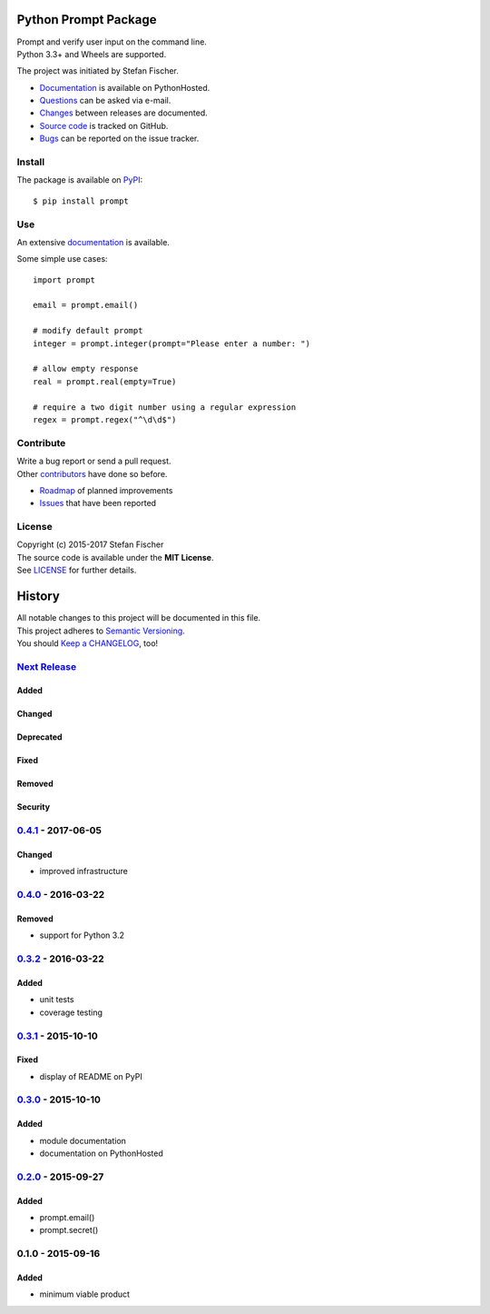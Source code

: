 =====================
Python Prompt Package
=====================

|PyPI Version| |Travis| |Coverage Status| |Documentation Status|

| Prompt and verify user input on the command line.
| Python 3.3+ and Wheels are supported.

The project was initiated by Stefan Fischer.

-  `Documentation <https://readthedocs.org/projects/prompt>`__ is
   available on PythonHosted.
-  `Questions <mailto:sfischer13@ymail.com>`__ can be asked via e-mail.
-  `Changes <https://github.com/sfischer13/python-prompt/blob/master/CHANGELOG.rst>`__
   between releases are documented.
-  `Source code <https://github.com/sfischer13/python-prompt>`__ is
   tracked on GitHub.
-  `Bugs <https://github.com/sfischer13/python-prompt/issues>`__ can be
   reported on the issue tracker.

Install
-------

|PyPI Python Versions| |PyPI Wheel|

The package is available on
`PyPI <https://pypi.python.org/pypi/prompt>`__:

::

    $ pip install prompt

Use
---

An extensive `documentation <https://readthedocs.org/projects/prompt>`__
is available.

Some simple use cases:

::

    import prompt

    email = prompt.email()

    # modify default prompt
    integer = prompt.integer(prompt="Please enter a number: ")

    # allow empty response
    real = prompt.real(empty=True)

    # require a two digit number using a regular expression
    regex = prompt.regex("^\d\d$")

Contribute
----------

| Write a bug report or send a pull request.
| Other
  `contributors <https://github.com/sfischer13/python-prompt/graphs/contributors>`__
  have done so before.

-  `Roadmap <https://github.com/sfischer13/python-prompt/blob/master/TODO.rst>`__
   of planned improvements
-  `Issues <https://github.com/sfischer13/python-prompt/issues>`__ that
   have been reported

License
-------

| Copyright (c) 2015-2017 Stefan Fischer
| The source code is available under the **MIT License**.
| See
  `LICENSE <https://github.com/sfischer13/python-prompt/blob/master/LICENSE>`__
  for further details.

.. |PyPI Version| image:: https://img.shields.io/pypi/v/prompt.svg
   :target: https://pypi.python.org/pypi/prompt
.. |Travis| image:: https://img.shields.io/travis/sfischer13/python-prompt.svg
   :target: https://travis-ci.org/sfischer13/python-prompt
.. |Coverage Status| image:: https://coveralls.io/repos/sfischer13/python-prompt/badge.svg?branch=master&service=github
   :target: https://coveralls.io/github/sfischer13/python-prompt?branch=master
.. |Documentation Status| image:: https://readthedocs.org/projects/prompt/badge/?version=latest
   :target: http://prompt.readthedocs.org/en/latest/?badge=latest
.. |PyPI Python Versions| image:: https://img.shields.io/pypi/pyversions/prompt.svg
   :target: https://pypi.python.org/pypi/prompt
.. |PyPI Wheel| image:: https://img.shields.io/pypi/wheel/prompt.svg
   :target: https://pypi.python.org/pypi/prompt


=======
History
=======

| All notable changes to this project will be documented in this file.
| This project adheres to `Semantic Versioning <http://semver.org/>`__.
| You should `Keep a CHANGELOG <http://keepachangelog.com/>`__, too!

`Next Release <https://github.com/sfischer13/python-prompt/compare/v0.4.1...HEAD>`__
------------------------------------------------------------------------------------

Added
~~~~~

Changed
~~~~~~~

Deprecated
~~~~~~~~~~

Fixed
~~~~~

Removed
~~~~~~~

Security
~~~~~~~~

`0.4.1 <https://github.com/sfischer13/python-prompt/compare/v0.4.0...v0.4.1>`__ - 2017-06-05
--------------------------------------------------------------------------------------------

Changed
~~~~~~~

-  improved infrastructure


`0.4.0 <https://github.com/sfischer13/python-prompt/compare/v0.3.2...v0.4.0>`__ - 2016-03-22
--------------------------------------------------------------------------------------------

Removed
~~~~~~~

-  support for Python 3.2

`0.3.2 <https://github.com/sfischer13/python-prompt/compare/v0.3.1...v0.3.2>`__ - 2016-03-22
--------------------------------------------------------------------------------------------

Added
~~~~~

-  unit tests
-  coverage testing

`0.3.1 <https://github.com/sfischer13/python-prompt/compare/v0.3.0...v0.3.1>`__ - 2015-10-10
--------------------------------------------------------------------------------------------

Fixed
~~~~~

-  display of README on PyPI

`0.3.0 <https://github.com/sfischer13/python-prompt/compare/v0.2.0...v0.3.0>`__ - 2015-10-10
--------------------------------------------------------------------------------------------

Added
~~~~~

-  module documentation
-  documentation on PythonHosted

`0.2.0 <https://github.com/sfischer13/python-prompt/compare/v0.1.0...v0.2.0>`__ - 2015-09-27
--------------------------------------------------------------------------------------------

Added
~~~~~

-  prompt.email()
-  prompt.secret()

0.1.0 - 2015-09-16
------------------

Added
~~~~~

-  minimum viable product
